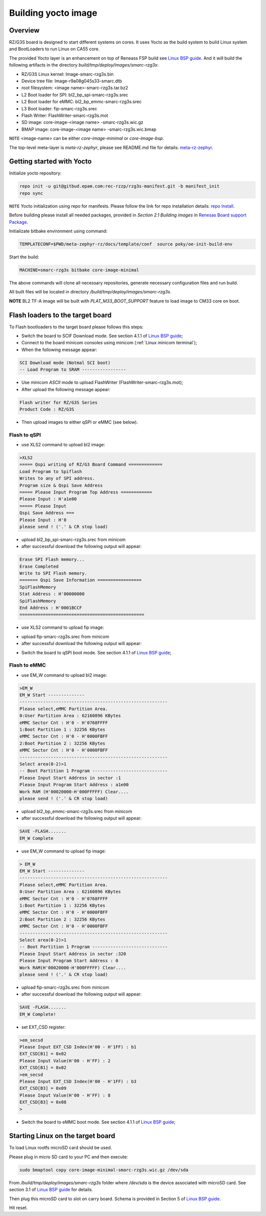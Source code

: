 .. _Building yocto image:

Building yocto image
====================

Overview
--------

RZ/G3S board is designed to start different systems on cores. It uses Yocto as the build system
to build Linux system and BootLoaders to run Linux on CA55 core.

The provided Yocto layer is an enhancement on top of Reneass FSP build see `Linux BSP guide`_.
And it will build the following artifacts in the directory `build/tmp/deploy/images/smarc-rzg3s`:

* RZ/G3S Linux kernel: Image-smarc-rzg3s.bin
* Device tree file: Image-r9a08g045s33-smarc.dtb
* root filesystem: <image name>-smarc-rzg3s.tar.bz2
* L2 Boot loader for SPI: bl2_bp_spi-smarc-rzg3s.srec
* L2 Boot loader for eMMC: bl2_bp_emmc-smarc-rzg3s.srec
* L3 Boot loader: fip-smarc-rzg3s.srec
* Flash Writer: FlashWriter-smarc-rzg3s.mot
* SD image: core-image-<image name> -smarc-rzg3s.wic.gz
* BMAP image: core-image-<image name> -smarc-rzg3s.wic.bmap

``NOTE`` <image-name> can be either `core-image-minimal` or `core-image-bsp`.

The top-level meta-layer is `meta-rz-zephyr`, please see README.md file for details: `meta-rz-zephyr`_.

.. _meta-rz-zephyr: https://gitbud.epam.com/rec-rzzp/meta-zephyr-rz/-/blob/rzg3s_dev/README.md

Getting started with Yocto
--------------------------

Initialize yocto repository:

.. code-block:: bash

    repo init -u git@gitbud.epam.com:rec-rzzp/rzg3s-manifest.git -b manifest_init
    repo sync

``NOTE`` Yocto initialization using repo for manifests. Please follow the link for repo installation details: `repo Install`_.

.. _repo Install: https://gerrit.googlesource.com/git-repo#install

Before building please install all needed packages, provided in *Section 2.1 Building images*
in `Renesas Board support Package`_.

.. _Renesas Board support Package: https://www.renesas.com/us/en/document/mas/linux-start-guide-rzg3s-board-support-package-v100

Initializate bitbake environment using command:

.. code-block:: bash

    TEMPLATECONF=$PWD/meta-zephyr-rz/docs/template/conf  source poky/oe-init-build-env

Start the build:

.. code-block:: bash

    MACHINE=smarc-rzg3s bitbake core-image-minimal

The above commands will clone all necessary repositories, generate necessary configuration files
and run build.

All built files will be located in directory `/build/tmp/deploy/images/smarc-rzg3s`.

**NOTE** BL2 TF-A image will be built with `PLAT_M33_BOOT_SUPPORT` feature to load image to CM33 core on boot.

.. _Flash loaders:

Flash loaders to the target board
---------------------------------

To Flash bootloaders to the target board please follows this steps:

* Switch the board to SCIF Download mode. See section 4.1.1 of `Linux BSP guide`_;
* Connect to the board minicom consoles using minicom (:ref:`Linux minicom terminal`);
* When the following message appear:

.. code-block:: bash

    SCI Download mode (Notmal SCI boot)
    -- Load Program to SRAM -----------------

* Use minicom `ASCII` mode to upload FlashWriter (FlashWriter-smarc-rzg3s.mot);
* After upload the following message appear:

.. code-block:: bash

    Flash writer for RZ/G3S Series
    Product Code : RZ/G3S

* Then upload images to either qSPI or eMMC (see below).

Flash to qSPI
`````````````

* use XLS2 command to upload bl2 image:

.. code-block:: bash

    >XLS2
    ===== Qspi writing of RZ/G3 Board Command =============
    Load Program to Spiflash
    Writes to any of SPI address.
    Program size & Qspi Save Address
    ===== Please Input Program Top Address ============
    Please Input : H'a1e00
    ===== Please Input
    Qspi Save Address ===
    Please Input : H'0
    please send ! ('.' & CR stop load)

* upload bl2_bp_spi-smarc-rzg3s.srec from minicom
* after successful download the following output will appear:

.. code-block:: bash

    Erase SPI Flash memory...
    Erase Completed
    Write to SPI Flash memory.
    ======= Qspi Save Information =================
    SpiFlashMemory
    Stat Address : H'00000000
    SpiFlashMemory
    End Address : H'0001BCCF
    ================================================

* use XLS2 command to upload fip image:

.. code-block console

    >XLS2
    ===== Qspi writing of RZ/G3 Board Command =============
    Load Program to Spiflash
    Writes to any of SPI address.
    Program size & Qspi Save Address
    ===== Please Input Program Top Address ============
    Please Input : H’0
    ===== Please Input Qspi Save Address ===
    Please Input : H'64000
    please send ! ('.' & CR stop load)

* upload fip-smarc-rzg3s.srec from minicom
* after successful download the following output will appear:

.. code-block console

    Erase SPI Flash memory...
    Erase Completed
    Write to SPI Flash memory.
    ======= Qspi Save Information =================
    SpiFlashMemory Stat Address : H'00064000
    SpiFlashMemory End Address : H'0014782E
    ===========================================================

* Switch the board to qSPI boot mode. See section 4.1.1 of `Linux BSP guide`_;

Flash to eMMC
`````````````

* use EM_W command to upload bl2 image:

.. code-block:: console

    >EM_W
    EM_W Start --------------
    ---------------------------------------------------------
    Please select,eMMC Partition Area.
    0:User Partition Area : 62160896 KBytes
    eMMC Sector Cnt : H'0 - H'0768FFFF
    1:Boot Partition 1 : 32256 KBytes
    eMMC Sector Cnt : H'0 - H'0000FBFF
    2:Boot Partition 2 : 32256 KBytes
    eMMC Sector Cnt : H'0 - H'0000FBFF
    ---------------------------------------------------------
    Select area(0-2)>1
    -- Boot Partition 1 Program -----------------------------
    Please Input Start Address in sector :1
    Please Input Program Start Address : a1e00
    Work RAM (H'00020000-H'000FFFFF) Clear....
    please send ! ('.' & CR stop load)

* upload bl2_bp_emmc-smarc-rzg3s.srec from minicom
* after successful download the following output will appear:

.. code-block:: console

    SAVE -FLASH.......
    EM_W Complete

* use EM_W command to upload fip image:

.. code-block:: console

    > EM_W
    EM_W Start --------------
    ---------------------------------------------------------
    Please select,eMMC Partition Area.
    0:User Partition Area : 62160896 KBytes
    eMMC Sector Cnt : H'0 - H'0768FFFF
    1:Boot Partition 1 : 32256 KBytes
    eMMC Sector Cnt : H'0 - H'0000FBFF
    2:Boot Partition 2 : 32256 KBytes
    eMMC Sector Cnt : H'0 - H'0000FBFF
    ---------------------------------------------------------
    Select area(0-2)>1
    -- Boot Partition 1 Program -----------------------------
    Please Input Start Address in sector :320
    Please Input Program Start Address : 0
    Work RAM(H'00020000-H'000FFFFF) Clear....
    please send ! ('.' & CR stop load)

* upload fip-smarc-rzg3s.srec from minicom
* after successful download the following output will appear:

.. code-block:: console

    SAVE -FLASH.......
    EM_W Complete!

* set EXT_CSD register:

.. code-block:: console

    >em_secsd
    Please Input EXT_CSD Index(H'00 - H'1FF) : b1
    EXT_CSD[B1] = 0x02
    Please Input Value(H'00 - H'FF) : 2
    EXT_CSD[B1] = 0x02
    >em_secsd
    Please Input EXT_CSD Index(H'00 - H'1FF) : b3
    EXT_CSD[B3] = 0x09
    Please Input Value(H'00 - H'FF) : 8
    EXT_CSD[B3] = 0x08
    >

* Switch the board to eMMC boot mode. See section 4.1.1 of `Linux BSP guide`_;

.. _Start Linux:

Starting Linux on the target board
----------------------------------

To load Linux rootfs microSD card should be used.

Please plug in micro SD card to your PC and then execute:

.. code-block:: bash

    sudo bmaptool copy core-image-minimal-smarc-rzg3s.wic.gz /dev/sda

From `/build/tmp/deploy/images/smarc-rzg3s` folder where `/dev/sda` is the device associated with microSD card.
See section 3.1 of `Linux BSP guide`_ for details.

Then plug this microSD card to slot on carry board. Schema is provided in Section 5 of `Linux BSP guide`_.

Hit reset.

.. _Linux BSP guide: https://www.renesas.com/us/en/document/mas/linux-start-guide-rzg3s-board-support-package-v100
